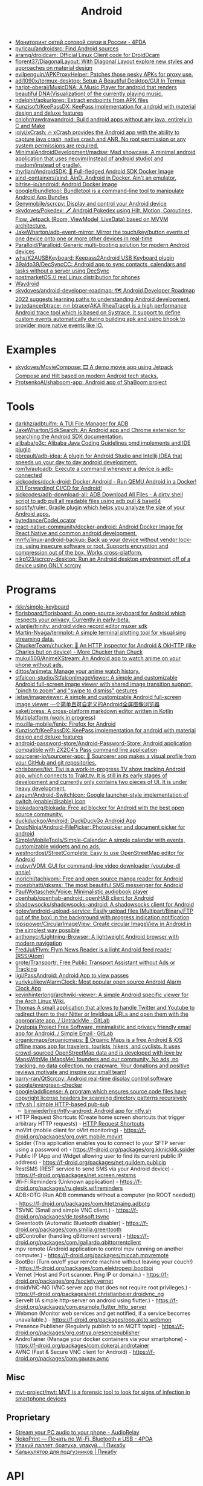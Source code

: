 :PROPERTIES:
:ID:       786eb85d-c7f8-4d90-8e6b-3cb99e6b5e32
:END:
#+title: Android

- [[https://4pda.ru/forum/index.php?showtopic=820777][Мониторинг сетей сотовой связи в России - 4PDA]]
- [[https://github.com/pyricau/androidsrc][pyricau/androidsrc: Find Android sources]]
- [[https://github.com/aramg/droidcam][aramg/droidcam: Official Linux Client code for DroidDcam]]
- [[https://github.com/florent37/DiagonalLayout][florent37/DiagonalLayout: With Diagonal Layout explore new styles and approaches on material design]]
- [[https://github.com/evilpenguin/APKProxyHelper][evilpenguin/APKProxyHelper: Patches those pesky APKs for proxy use.]]
- [[https://github.com/adi1090x/termux-desktop][adi1090x/termux-desktop: Setup A Beautiful Desktop/GUI In Termux]]
- [[https://github.com/harjot-oberai/MusicDNA][harjot-oberai/MusicDNA: A Music Player for android that renders beautiful DNA(Visualization) of the currently playing music.]]
- [[https://github.com/ndelphit/apkurlgrep][ndelphit/apkurlgrep: Extract endpoints from APK files]]
- [[https://github.com/Kunzisoft/KeePassDX][Kunzisoft/KeePassDX: KeePass implementation for android with material design and deluxe features]]
- [[https://github.com/cnlohr/rawdrawandroid][cnlohr/rawdrawandroid: Build android apps without any java, entirely in C and Make]]
- [[https://github.com/iqiyi/xCrash][iqiyi/xCrash: 🔥 xCrash provides the Android app with the ability to capture java crash, native crash and ANR. No root permission or any system permissions are required.]]
- [[https://github.com/MinimalAndroidDevelopment/madsw][MinimalAndroidDevelopment/madsw: Mad showcase. A minimal android application that uses neovim(Instead of android studio) and madpm(instead of gradle).]]
- [[https://github.com/thyrlian/AndroidSDK][thyrlian/AndroidSDK: 🐳 Full-fledged Android SDK Docker Image]]
- [[https://github.com/aind-containers/aind][aind-containers/aind: AinD: Android in Docker. Ain't an emulator.]]
- [[https://github.com/bitrise-io/android][bitrise-io/android: Android Docker image]]
- [[https://github.com/google/bundletool][google/bundletool: Bundletool is a command-line tool to manipulate Android App Bundles]]
- [[https://github.com/Genymobile/scrcpy][Genymobile/scrcpy: Display and control your Android device]]
- [[https://github.com/skydoves/Pokedex][skydoves/Pokedex: 🗡️ Android Pokedex using Hilt, Motion, Coroutines, Flow, Jetpack (Room, ViewModel, LiveData) based on MVVM architecture.]]
- [[https://github.com/JakeWharton/adb-event-mirror][JakeWharton/adb-event-mirror: Mirror the touch/key/button events of one device onto one or more other devices in real-time]]
- [[https://github.com/Paralloid/Paralloid][Paralloid/Paralloid: Generic multi-booting solution for modern Android devices]]
- [[https://github.com/whs/K2AUSBKeyboard][whs/K2AUSBKeyboard: Keepass2Android USB Keyboard plugin]]
- [[https://github.com/39aldo39/DecSyncCC][39aldo39/DecSyncCC: Android app to sync contacts, calendars and tasks without a server using DecSync]]
- [[https://postmarketos.org/][postmarketOS // real Linux distribution for phones]]
- [[https://waydro.id/][Waydroid]]
- [[https://github.com/skydoves/android-developer-roadmap][skydoves/android-developer-roadmap: 🗺 Android Developer Roadmap 2022 suggests learning paths to understanding Android development.]]
- [[https://github.com/bytedance/btrace][bytedance/btrace: 🔥🔥 btrace(AKA RheaTrace) is a high performance Android trace tool which is based on Systrace, it support to define custom events automatically during building apk and using bhook to provider more native events like IO.]]

* Examples
- [[https://github.com/skydoves/MovieCompose][skydoves/MovieCompose: 🎞 A demo movie app using Jetpack Compose and Hilt based on modern Android tech stacks.]]
- [[https://github.com/ProtsenkoAI/shaboom-app][ProtsenkoAI/shaboom-app: Android app of ShaBoom project]]

* Tools
- [[https://github.com/darkhz/adbtuifm][darkhz/adbtuifm: A TUI File Manager for ADB]]
- [[https://github.com/JakeWharton/SdkSearch][JakeWharton/SdkSearch: An Android app and Chrome extension for searching the Android SDK documentation.]]
- [[https://github.com/alibaba/p3c][alibaba/p3c: Alibaba Java Coding Guidelines pmd implements and IDE plugin]]
- [[https://github.com/pbreault/adb-idea][pbreault/adb-idea: A plugin for Android Studio and Intellij IDEA that speeds up your day to day android development.]]
- [[https://github.com/rom1v/autoadb][rom1v/autoadb: Execute a command whenever a device is adb-connected]]
- [[https://github.com/sickcodes/dock-droid][sickcodes/dock-droid: Docker Android - Run QEMU Android in a Docker! X11 Forwarding! CI/CD for Android!]]
- [[https://github.com/sickcodes/adb-download-all][sickcodes/adb-download-all: ADB Download All Files - A dirty shell script to adb pull all readable files using adb pull & base64]]
- [[https://github.com/spotify/ruler][spotify/ruler: Gradle plugin which helps you analyze the size of your Android apps.]]
- [[https://github.com/bytedance/CodeLocator][bytedance/CodeLocator]]
- [[https://github.com/react-native-community/docker-android][react-native-community/docker-android: Android Docker Image for React Native and common android development.]]
- [[https://github.com/mrrfv/linux-android-backup][mrrfv/linux-android-backup: Back up your device without vendor lock-ins, using insecure software or root. Supports encryption and compression out of the box. Works cross-platform.]]
- [[https://github.com/nikp123/scrcpy-desktop][nikp123/scrcpy-desktop: Run an Android desktop environment off of a device using ONLY scrcpy]]

* Programs
- [[https://github.com/rkkr/simple-keyboard?auto_subscribed=false][rkkr/simple-keyboard]]
- [[https://github.com/florisboard/florisboard][florisboard/florisboard: An open-source keyboard for Android which respects your privacy. Currently in early-beta.]]
- [[https://github.com/wlanjie/trinity][wlanjie/trinity: android video record editor muxer sdk]]
- [[https://github.com/Martin-Nyaga/termplot][Martin-Nyaga/termplot: A simple terminal plotting tool for visualising streaming data.]]
- [[https://github.com/ChuckerTeam/chucker][ChuckerTeam/chucker: 🔎 An HTTP inspector for Android & OkHTTP (like Charles but on device) - More Chucker than Chuck]]
- [[https://github.com/mukul500/AnimeXStream][mukul500/AnimeXStream: An Android app to watch anime on your phone without ads.]]
- [[https://github.com/dittos/animeta][dittos/animeta: Manage your anime watch history.]]
- [[https://github.com/stfalcon-studio/StfalconImageViewer][stfalcon-studio/StfalconImageViewer: A simple and customizable Android full-screen image viewer with shared image transition support, "pinch to zoom" and "swipe to dismiss" gestures]]
- [[https://github.com/iielse/imageviewer][iielse/imageviewer: A simple and customizable Android full-screen image viewer 一个简单且可自定义的Android全屏图像浏览器]]
- [[https://github.com/saket/press][saket/press: A cross-platform markdown editor written in Kotlin Multiplatform (work in progress)]]
- [[https://github.com/mozilla-mobile/fenix][mozilla-mobile/fenix: Firefox for Android]]
- [[https://github.com/Kunzisoft/KeePassDX][Kunzisoft/KeePassDX: KeePass implementation for android with material design and deluxe features]]
- [[https://github.com/android-password-store/Android-Password-Store][android-password-store/Android-Password-Store: Android application compatible with ZX2C4's Pass command line application]]
- [[https://github.com/sourcerer-io/sourcerer-app][sourcerer-io/sourcerer-app: 🦄 Sourcerer app makes a visual profile from your GitHub and git repositories.]]
- [[https://github.com/chrisbanes/tivi][chrisbanes/tivi: Tivi is a work-in-progress TV show tracking Android app, which connects to Trakt.tv. It is still in its early stages of development and currently only contains two pieces of UI. It is under heavy development.]]
- [[https://github.com/zagum/Android-SwitchIcon][zagum/Android-SwitchIcon: Google launcher-style implementation of switch (enable/disable) icon]]
- [[https://github.com/blokadaorg/blokada][blokadaorg/blokada: Free ad blocker for Android with the best open source community.]]
- [[https://github.com/duckduckgo/Android][duckduckgo/Android: DuckDuckGo Android App]]
- [[https://github.com/DroidNinja/Android-FilePicker][DroidNinja/Android-FilePicker: Photopicker and document picker for android]]
- [[https://github.com/SimpleMobileTools/Simple-Calendar][SimpleMobileTools/Simple-Calendar: A simple calendar with events, customizable widgets and no ads.]]
- [[https://github.com/westnordost/StreetComplete][westnordost/StreetComplete: Easy to use OpenStreetMap editor for Android]]
- [[https://github.com/ingbyr/VDM][ingbyr/VDM: GUI for command-line video downloader (youtube-dl annie)]]
- [[https://github.com/inorichi/tachiyomi][inorichi/tachiyomi: Free and open source manga reader for Android]]
- [[https://github.com/moezbhatti/qksms][moezbhatti/qksms: The most beautiful SMS messenger for Android]]
- [[https://github.com/PaulWoitaschek/Voice][PaulWoitaschek/Voice: Minimalistic audiobook player]]
- [[https://github.com/openhab/openhab-android][openhab/openhab-android: openHAB client for Android]]
- [[https://github.com/shadowsocks/shadowsocks-android][shadowsocks/shadowsocks-android: A shadowsocks client for Android]]
- [[https://github.com/gotev/android-upload-service][gotev/android-upload-service: Easily upload files (Multipart/Binary/FTP out of the box) in the background with progress indication notification]]
- [[https://github.com/lopspower/CircularImageView][lopspower/CircularImageView: Create circular ImageView in Android in the simplest way possible]]
- [[https://github.com/anthonycr/Lightning-Browser][anthonycr/Lightning-Browser: A lightweight Android browser with modern navigation]]
- [[https://github.com/FredJul/Flym][FredJul/Flym: Flym News Reader is a light Android feed reader (RSS/Atom)]]
- [[https://github.com/grote/Transportr][grote/Transportr: Free Public Transport Assistant without Ads or Tracking]]
- [[https://github.com/ligi/PassAndroid][ligi/PassAndroid: Android App to view passes]]
- [[https://github.com/yuriykulikov/AlarmClock][yuriykulikov/AlarmClock: Most popular open source Android Alarm Clock App]]
- [[https://github.com/kevinhinterlong/archwiki-viewer][kevinhinterlong/archwiki-viewer: A simple Android specific viewer for the Arch Linux Wiki.]]
- [[https://framagit.org/tom79/nitterizeme][Thomas A small application that allows to handle Twitter and Youtube to redirect them to their Nitter or Invidious URLs and open them with the appropriate app. / UntrackMe · GitLab]]
- [[https://framagit.org/dystopia-project/simple-email][Dystopia Project Free Software, minimalistic and privacy friendly email app for Android. / Simple Email · GitLab]]
- [[https://github.com/organicmaps/organicmaps][organicmaps/organicmaps: 🍃 Organic Maps is a free Android & iOS offline maps app for travelers, tourists, hikers, and cyclists. It uses crowd-sourced OpenStreetMap data and is developed with love by MapsWithMe (MapsMe) founders and our community. No ads, no tracking, no data collection, no crapware. Your donations and positive reviews motivate and inspire our small team!]]
- [[https://github.com/barry-ran/QtScrcpy][barry-ran/QtScrcpy: Android real-time display control software]]
- [[https://github.com/google/evergreen-checker][google/evergreen-checker]]
- [[https://github.com/google/addlicense][google/addlicense: A program which ensures source code files have copyright license headers by scanning directory patterns recursively]]
- [[https://ntfy.sh/][ntfy.sh | simple HTTP-based pub-sub]]
  - [[https://github.com/binwiederhier/ntfy-android][binwiederhier/ntfy-android: Android app for ntfy.sh]]
- HTTP Request Shortcuts (Create home screen shortcuts that trigger arbitrary HTTP requests) - [[https://f-droid.org/packages/ch.rmy.android.http_shortcuts][HTTP Request Shortcuts]]
- moVirt (mobile client for oVirt monitoring) - https://f-droid.org/packages/org.ovirt.mobile.movirt
- Spider (This application enables you to connect to your SFTP server using a password or) - https://f-droid.org/packages/org.kknickkk.spider
- Public IP (App and Widget allowing user to find its current public IP address) - https://f-droid.org/packages/net.guildem.publicip
- RestSMS (REST service to send SMS via your Android device) - https://f-droid.org/packages/net.xcreen.restsms
- Wi-Fi Reminders (Unknown application) - https://f-droid.org/packages/ru.glesik.wifireminders
- ADB⚡OTG (Run ADB commands without a computer (no ROOT needed)) - https://f-droid.org/packages/com.htetznaing.adbotg
- TSVNC (Small and simple VNC client.) - https://f-droid.org/packages/de.toshsoft.tsvnc
- Greentooth (Automatic Bluetooth disabler) - https://f-droid.org/packages/com.smilla.greentooth
- qBController (handling qBittorrent servers) - https://f-droid.org/packages/com.lgallardo.qbittorrentclient
- mpv remote (Android application to control mpv running on another computer.) - https://f-droid.org/packages/miccah.mpvremote
- BootBoi (Turn on/off your remote machine without leaving your couch!) - https://f-droid.org/packages/com.elektropepi.bootboi
- Vernet (Host and Port scanner. Ping IP or domain.) - https://f-droid.org/packages/org.fsociety.vernet
- droidVNC-NG (VNC server app that does not require root privileges.) - https://f-droid.org/packages/net.christianbeier.droidvnc_ng
- ServeIt (A simple http-server on android using flutter.) - https://f-droid.org/packages/com.example.flutter_http_server
- Webmon (Monitor web services and get notified, if a service becomes unavailable.) - https://f-droid.org/packages/ooo.akito.webmon
- Presence Publisher (Regularly publish to an MQTT topic) - https://f-droid.org/packages/org.ostrya.presencepublisher
- AndroTainer (Manage your docker containers via your smartphone) - https://f-droid.org/packages/com.dokeraj.androtainer
- AVNC (Fast & Secure VNC client for Android) - https://f-droid.org/packages/com.gaurav.avnc
** Misc
- [[https://github.com/mvt-project/mvt][mvt-project/mvt: MVT is a forensic tool to look for signs of infection in smartphone devices]]

** Proprietary
- [[https://audiorelay.net/][Stream your PC audio to your phone - AudioRelay]]
- [[https://4pda.to/forum/index.php?showtopic=1031584][NokoPrint — Печать по Wi-Fi, Bluetooth и USB - 4PDA]]
- [[https://pikabu.ru/story/upakuy_pallet_bratukha_upakuy_8231944][Упакуй паллет, братуха, упакуй... | Пикабу]]
- [[https://pikabu.ru/story/kalkulyator_dlya_podguznikov_6534402][Калькулятор для подгузников | Пикабу]]

* API
- [[https://github.com/afollestad/drag-select-recyclerview][afollestad/drag-select-recyclerview: 👇 Easy Google Photos style multi-selection for RecyclerViews, powered by Kotlin and AndroidX.]]
- [[https://github.com/VKCOM/vk-android-sdk][VKCOM/vk-android-sdk: Android library for working with VK API, authorization through VK app, using VK functions.]]

* Xiaomi
- [[https://github.com/Szaki/XiaomiADBFastbootTools][Szaki/XiaomiADBFastbootTools: A simple tool for managing Xiaomi devices on desktop using ADB and Fastboot]]a

* Libraries
- [[https://github.com/ajalt/clikt][ajalt/clikt: Multiplatform command line interface parsing for Kotlin]]

* Linux

- [[https://github.com/Flytreels/termux-archlinux][termux-archlinux]]

* Security

- [[https://github.com/dwisiswant0/apkleaks][dwisiswant0/apkleaks: Scanning APK file for URIs, endpoints & secrets.]]

* Backup

#+BEGIN_SRC bash
  #!/bin/bash
  # https://github.com/dwisiswant0/xiaomi-backup/blob/master/backup.sh

  PACKAGES=`adb shell pm list packages -f | cut -d ":" -f2`

  for package in ${PACKAGES}; do
      apk=`echo ${package} | grep -Eo ".*\.apk"`
      pkg=`echo ${package} | rev | cut -d "=" -f1 | rev`
      [[ ${apk} =~ "/data"* ]] && adb pull "${apk}" "${PWD}/${pkg}.apk"
  done
#+END_SRC
